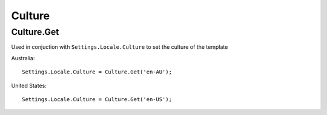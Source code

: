 Culture
=======

Culture.Get
-----------

Used in conjuction with ``Settings.Locale.Culture`` to set the culture of the template

Australia::

  Settings.Locale.Culture = Culture.Get('en-AU');
  
United States::

  Settings.Locale.Culture = Culture.Get('en-US');
